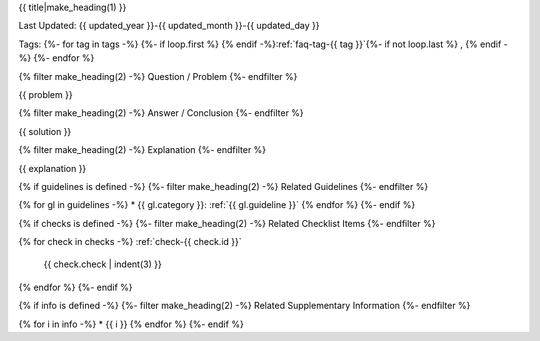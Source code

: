 .. _faq-{{ id }}:

{{ title|make_heading(1) }}

Last Updated: {{ updated_year }}-{{ updated_month }}-{{ updated_day }}

Tags:
{%- for tag in tags -%}
{%- if loop.first %} {% endif -%}:ref:`faq-tag-{{ tag }}`{%- if not loop.last %} , {% endif -%}
{%- endfor %}

{% filter make_heading(2) -%}
Question / Problem
{%- endfilter %}

{{ problem }}

{% filter make_heading(2) -%}
Answer / Conclusion
{%- endfilter %}

{{ solution }}

{% filter make_heading(2) -%}
Explanation
{%- endfilter %}

{{ explanation }}

{% if guidelines is defined -%}
{%- filter make_heading(2) -%}
Related Guidelines
{%- endfilter %}

{% for gl in guidelines -%}
*  {{ gl.category }}: :ref:`{{ gl.guideline }}`
{% endfor %}
{%- endif %}

{% if checks is defined -%}
{%- filter make_heading(2) -%}
Related Checklist Items
{%- endfilter %}

{% for check in checks -%}
:ref:`check-{{ check.id }}`
   {{ check.check | indent(3) }}
{% endfor %}
{%- endif %}

{% if info is defined -%}
{%- filter make_heading(2) -%}
Related Supplementary Information
{%- endfilter %}

{% for i in info -%}
*  {{ i }}
{% endfor %}
{%- endif %}

